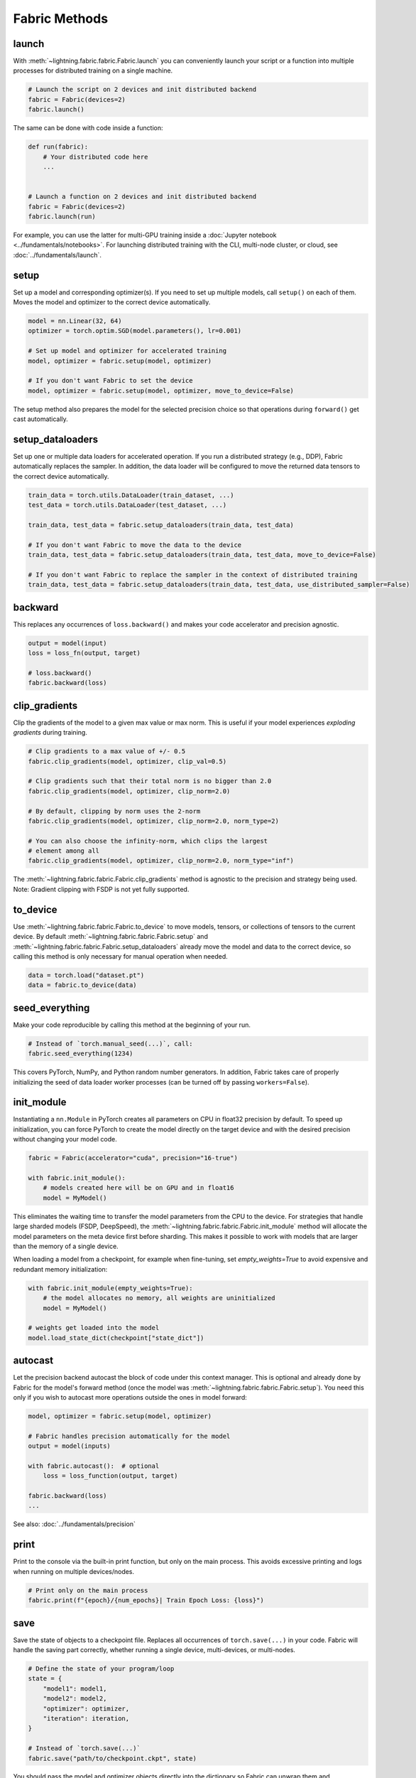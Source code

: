 ##############
Fabric Methods
##############

launch
======

With :meth:`~lightning.fabric.fabric.Fabric.launch` you can conveniently launch your script or a function
into multiple processes for distributed training on a single machine.

.. code-block:: python

    # Launch the script on 2 devices and init distributed backend
    fabric = Fabric(devices=2)
    fabric.launch()

The same can be done with code inside a function:

.. code-block:: python

    def run(fabric):
        # Your distributed code here
        ...


    # Launch a function on 2 devices and init distributed backend
    fabric = Fabric(devices=2)
    fabric.launch(run)

For example, you can use the latter for multi-GPU training inside a :doc:`Jupyter notebook <../fundamentals/notebooks>`.
For launching distributed training with the CLI, multi-node cluster, or cloud, see :doc:`../fundamentals/launch`.

setup
=====

Set up a model and corresponding optimizer(s). If you need to set up multiple models, call ``setup()`` on each of them.
Moves the model and optimizer to the correct device automatically.

.. code-block:: python

    model = nn.Linear(32, 64)
    optimizer = torch.optim.SGD(model.parameters(), lr=0.001)

    # Set up model and optimizer for accelerated training
    model, optimizer = fabric.setup(model, optimizer)

    # If you don't want Fabric to set the device
    model, optimizer = fabric.setup(model, optimizer, move_to_device=False)


The setup method also prepares the model for the selected precision choice so that operations during ``forward()`` get
cast automatically.

setup_dataloaders
=================

Set up one or multiple data loaders for accelerated operation. If you run a distributed strategy (e.g., DDP), Fabric
automatically replaces the sampler. In addition, the data loader will be configured to move the returned
data tensors to the correct device automatically.

.. code-block:: python

    train_data = torch.utils.DataLoader(train_dataset, ...)
    test_data = torch.utils.DataLoader(test_dataset, ...)

    train_data, test_data = fabric.setup_dataloaders(train_data, test_data)

    # If you don't want Fabric to move the data to the device
    train_data, test_data = fabric.setup_dataloaders(train_data, test_data, move_to_device=False)

    # If you don't want Fabric to replace the sampler in the context of distributed training
    train_data, test_data = fabric.setup_dataloaders(train_data, test_data, use_distributed_sampler=False)


backward
========

This replaces any occurrences of ``loss.backward()`` and makes your code accelerator and precision agnostic.

.. code-block:: python

    output = model(input)
    loss = loss_fn(output, target)

    # loss.backward()
    fabric.backward(loss)


clip_gradients
==============

Clip the gradients of the model to a given max value or max norm.
This is useful if your model experiences *exploding gradients* during training.

.. code-block:: python

    # Clip gradients to a max value of +/- 0.5
    fabric.clip_gradients(model, optimizer, clip_val=0.5)

    # Clip gradients such that their total norm is no bigger than 2.0
    fabric.clip_gradients(model, optimizer, clip_norm=2.0)

    # By default, clipping by norm uses the 2-norm
    fabric.clip_gradients(model, optimizer, clip_norm=2.0, norm_type=2)

    # You can also choose the infinity-norm, which clips the largest
    # element among all
    fabric.clip_gradients(model, optimizer, clip_norm=2.0, norm_type="inf")

The :meth:`~lightning.fabric.fabric.Fabric.clip_gradients` method is agnostic to the precision and strategy being used.
Note: Gradient clipping with FSDP is not yet fully supported.


to_device
=========

Use :meth:`~lightning.fabric.fabric.Fabric.to_device` to move models, tensors, or collections of tensors to
the current device. By default :meth:`~lightning.fabric.fabric.Fabric.setup` and
:meth:`~lightning.fabric.fabric.Fabric.setup_dataloaders` already move the model and data to the correct
device, so calling this method is only necessary for manual operation when needed.

.. code-block:: python

    data = torch.load("dataset.pt")
    data = fabric.to_device(data)


seed_everything
===============

Make your code reproducible by calling this method at the beginning of your run.

.. code-block:: python

    # Instead of `torch.manual_seed(...)`, call:
    fabric.seed_everything(1234)


This covers PyTorch, NumPy, and Python random number generators. In addition, Fabric takes care of properly initializing
the seed of data loader worker processes (can be turned off by passing ``workers=False``).

init_module
===========

Instantiating a ``nn.Module`` in PyTorch creates all parameters on CPU in float32 precision by default.
To speed up initialization, you can force PyTorch to create the model directly on the target device and with the desired precision without changing your model code.

.. code-block:: python

    fabric = Fabric(accelerator="cuda", precision="16-true")

    with fabric.init_module():
        # models created here will be on GPU and in float16
        model = MyModel()

This eliminates the waiting time to transfer the model parameters from the CPU to the device.
For strategies that handle large sharded models (FSDP, DeepSpeed), the :meth:`~lightning.fabric.fabric.Fabric.init_module` method will allocate the model parameters on the meta device first before sharding.
This makes it possible to work with models that are larger than the memory of a single device.

When loading a model from a checkpoint, for example when fine-tuning, set `empty_weights=True` to avoid expensive
and redundant memory initialization:

.. code-block:: python

    with fabric.init_module(empty_weights=True):
        # the model allocates no memory, all weights are uninitialized
        model = MyModel()

    # weights get loaded into the model
    model.load_state_dict(checkpoint["state_dict"])


autocast
========

Let the precision backend autocast the block of code under this context manager. This is optional and already done by
Fabric for the model's forward method (once the model was :meth:`~lightning.fabric.fabric.Fabric.setup`).
You need this only if you wish to autocast more operations outside the ones in model forward:

.. code-block:: python

    model, optimizer = fabric.setup(model, optimizer)

    # Fabric handles precision automatically for the model
    output = model(inputs)

    with fabric.autocast():  # optional
        loss = loss_function(output, target)

    fabric.backward(loss)
    ...

See also: :doc:`../fundamentals/precision`


print
=====

Print to the console via the built-in print function, but only on the main process.
This avoids excessive printing and logs when running on multiple devices/nodes.


.. code-block:: python

    # Print only on the main process
    fabric.print(f"{epoch}/{num_epochs}| Train Epoch Loss: {loss}")


save
====

Save the state of objects to a checkpoint file.
Replaces all occurrences of ``torch.save(...)`` in your code.
Fabric will handle the saving part correctly, whether running a single device, multi-devices, or multi-nodes.

.. code-block:: python

    # Define the state of your program/loop
    state = {
        "model1": model1,
        "model2": model2,
        "optimizer": optimizer,
        "iteration": iteration,
    }

    # Instead of `torch.save(...)`
    fabric.save("path/to/checkpoint.ckpt", state)

You should pass the model and optimizer objects directly into the dictionary so Fabric can unwrap them and automatically retrieve their *state-dict*.

See also: :doc:`../guide/checkpoint`


load
====

Load checkpoint contents from a file and restore the state of objects in your program.
Replaces all occurrences of ``torch.load(...)`` in your code.
Fabric will handle the loading part correctly, whether running a single device, multi-device, or multi-node.

.. code-block:: python

    # Define the state of your program/loop
    state = {
        "model1": model1,
        "model2": model2,
        "optimizer": optimizer,
        "iteration": iteration,
    }

    # Restore the state of objects (in-place)
    fabric.load("path/to/checkpoint.ckpt", state)

    # Or load everything and restore your objects manually
    checkpoint = fabric.load("./checkpoints/version_2/checkpoint.ckpt")
    model.load_state_dict(all_states["model"])
    ...


See also: :doc:`../guide/checkpoint`


barrier
=======

Call this if you want all processes to wait and synchronize. Once all processes have entered this call,
execution continues. Useful for example, when you want to download data on one process and make all others wait until
the data is written to disk.

.. code-block:: python

    if fabric.global_rank == 0:
        print("Downloading dataset. This can take a while ...")
        download_dataset("http://...")

    # All other processes wait here until rank 0 is done with downloading:
    fabric.barrier()

    # After everyone reached the barrier, they can access the downloaded files:
    load_dataset()

See also: :doc:`../advanced/distributed_communication`


all_gather, all_reduce, broadcast
=================================

You can send tensors and other data between processes using collective operations.
The three most common ones, :meth:`~lightning.fabric.fabric.Fabric.broadcast`, :meth:`~lightning.fabric.fabric.Fabric.all_gather` and :meth:`~lightning.fabric.fabric.Fabric.all_reduce` are available directly on the Fabric object for convenience:

- :meth:`~lightning.fabric.fabric.Fabric.broadcast`: Send a tensor from one process to all others.
- :meth:`~lightning.fabric.fabric.Fabric.all_gather`: Gather tensors from every process and stack them.
- :meth:`~lightning.fabric.fabric.Fabric.all_reduce`: Apply a reduction function on tensors across processes (sum, mean, etc.).

.. code-block:: python

    # Send the value of a tensor from rank 0 to all others
    result = fabric.broadcast(tensor, src=0)

    # Every process gets the stack of tensors from everybody else
    all_tensors = fabric.all_gather(tensor)

    # Sum a tensor across processes (everyone gets the result)
    reduced_tensor = fabric.all_reduce(tensor, reduce_op="sum")

    # Also works with a collection of tensors (dict, list, tuple):
    collection = {"loss": torch.tensor(...), "data": ...}
    gathered_collection = fabric.all_gather(collection, ...)
    reduced_collection = fabric.all_reduce(collection, ...)


.. important::

    Every process needs to enter the collective calls. Otherwise, the program will hang!

Learn more about :doc:`distributed communication <../advanced/distributed_communication>`.


no_backward_sync
================

Use this context manager when performing gradient accumulation and using a distributed strategy (e.g., DDP).
It will speed up your training loop by cutting redundant communication between processes during the accumulation phase.

.. code-block:: python

    # Accumulate gradient 8 batches at a time
    is_accumulating = batch_idx % 8 != 0

    with fabric.no_backward_sync(model, enabled=is_accumulating):
        output = model(input)
        loss = ...
        fabric.backward(loss)
        ...

    # Step the optimizer every 8 batches
    if not is_accumulating:
        optimizer.step()
        optimizer.zero_grad()

Both the model's `.forward()` and the `fabric.backward()` call need to run under this context as shown in the example above.
For single-device strategies, it is a no-op. Some strategies don't support this:

- deepspeed
- dp
- xla

For these, the context manager falls back to a no-op and emits a warning.


call
====

Use this to run all registered callback hooks with a given name and inputs.
It is useful when building a Trainer that allows the user to run arbitrary code at fixed points in the training loop.

.. code-block:: python

    class MyCallback:
        def on_train_start(self):
            ...

        def on_train_epoch_end(self, model, results):
            ...


    fabric = Fabric(callbacks=[MyCallback()])

    # Call any hook by name
    fabric.call("on_train_start")

    # Pass in additional arguments that the hook requires
    fabric.call("on_train_epoch_end", model=..., results={...})

    # Only the callbacks that have this method defined will be executed
    fabric.call("undefined")


See also: :doc:`../guide/callbacks`


log and log_dict
================

These methods allow you to send scalar metrics to a logger registered in Fabric.

.. code-block:: python

    # Set the logger in Fabric
    fabric = Fabric(loggers=TensorBoardLogger(...))

    # Anywhere in your training loop or model:
    fabric.log("loss", loss)

    # Or send multiple metrics at once:
    fabric.log_dict({"loss": loss, "accuracy": acc})

If no loggers are given to Fabric (default), ``log`` and ``log_dict`` won't do anything.
Here is what's happening under the hood (pseudo code) when you call ``.log()`` or ``log_dict``:

.. code-block:: python

    # When you call .log() or .log_dict(), we do this:
    for logger in fabric.loggers:
        logger.log_metrics(metrics=metrics, step=step)

See also: :doc:`../guide/logging`
